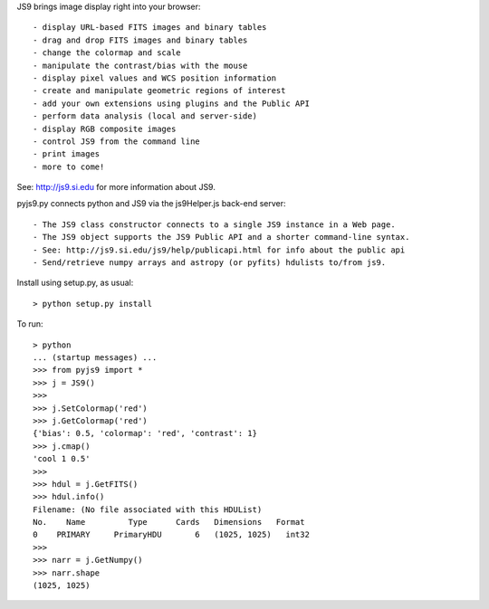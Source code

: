 JS9 brings image display right into your browser::

- display URL-based FITS images and binary tables
- drag and drop FITS images and binary tables
- change the colormap and scale
- manipulate the contrast/bias with the mouse
- display pixel values and WCS position information
- create and manipulate geometric regions of interest
- add your own extensions using plugins and the Public API
- perform data analysis (local and server-side)
- display RGB composite images
- control JS9 from the command line
- print images
- more to come!

See: http://js9.si.edu for more information about JS9.

pyjs9.py connects python and JS9 via the js9Helper.js back-end server::

- The JS9 class constructor connects to a single JS9 instance in a Web page.
- The JS9 object supports the JS9 Public API and a shorter command-line syntax.
- See: http://js9.si.edu/js9/help/publicapi.html for info about the public api
- Send/retrieve numpy arrays and astropy (or pyfits) hdulists to/from js9.

Install using setup.py, as usual::

	> python setup.py install

To run::

	> python
        ... (startup messages) ...
	>>> from pyjs9 import *
	>>> j = JS9()
	>>>
	>>> j.SetColormap('red')
	>>> j.GetColormap('red')
	{'bias': 0.5, 'colormap': 'red', 'contrast': 1}
	>>> j.cmap()
	'cool 1 0.5'
	>>>
	>>> hdul = j.GetFITS()
	>>> hdul.info()
	Filename: (No file associated with this HDUList)
	No.    Name         Type      Cards   Dimensions   Format
	0    PRIMARY     PrimaryHDU       6   (1025, 1025)   int32   
	>>>
	>>> narr = j.GetNumpy()
	>>> narr.shape
	(1025, 1025)
